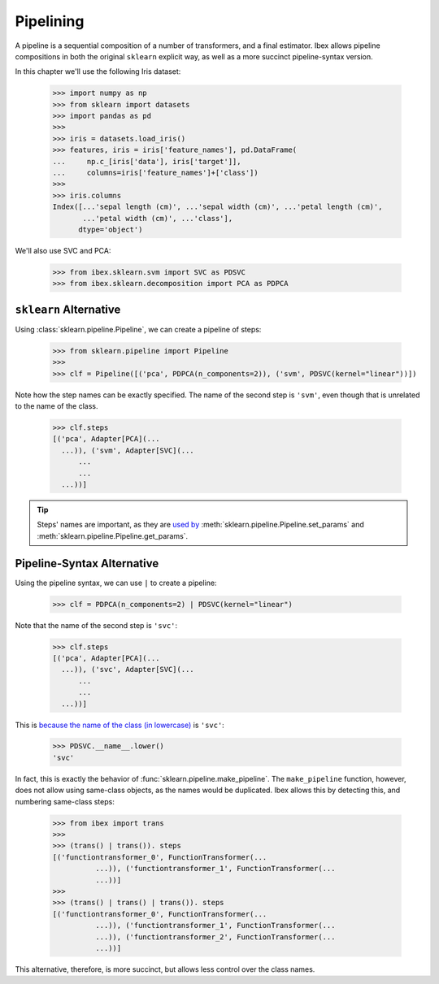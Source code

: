 Pipelining
==========

A pipeline is a sequential composition of a number of transformers, and a final estimator. Ibex allows pipeline compositions in both the original ``sklearn``  explicit way, as well as a more succinct pipeline-syntax version.

In this chapter we'll use the following Iris dataset:

    >>> import numpy as np
    >>> from sklearn import datasets
    >>> import pandas as pd
    >>> 
    >>> iris = datasets.load_iris()
    >>> features, iris = iris['feature_names'], pd.DataFrame(
    ...     np.c_[iris['data'], iris['target']],
    ...     columns=iris['feature_names']+['class'])
    >>> 
    >>> iris.columns
    Index([...'sepal length (cm)', ...'sepal width (cm)', ...'petal length (cm)',
           ...'petal width (cm)', ...'class'],
          dtype='object')

We'll also use SVC and PCA:

	>>> from ibex.sklearn.svm import SVC as PDSVC
	>>> from ibex.sklearn.decomposition import PCA as PDPCA


``sklearn`` Alternative
-----------------------

Using :class:`sklearn.pipeline.Pipeline`, we can create a pipeline of steps:

    >>> from sklearn.pipeline import Pipeline
    >>> 
    >>> clf = Pipeline([('pca', PDPCA(n_components=2)), ('svm', PDSVC(kernel="linear"))])

Note how the step names can be exactly specified. The name of the second step is ``'svm'``, even though that is unrelated to the name of the class.

    >>> clf.steps
    [('pca', Adapter[PCA](...
      ...)), ('svm', Adapter[SVC](...
	  ...
	  ...
      ...))]

.. tip::

    Steps' names are important, as they are `used by <http://scikit-learn.org/stable/modules/pipeline.html>`_ 
    :meth:`sklearn.pipeline.Pipeline.set_params` and :meth:`sklearn.pipeline.Pipeline.get_params`.



Pipeline-Syntax Alternative
---------------------------

Using the pipeline syntax, we can use ``|`` to create a pipeline:

	>>> clf = PDPCA(n_components=2) | PDSVC(kernel="linear")

Note that the name of the second step is ``'svc'``:

    >>> clf.steps
    [('pca', Adapter[PCA](...
      ...)), ('svc', Adapter[SVC](...
	  ...
	  ...
      ...))]

This is `because the name of the class (in lowercase) <http://scikit-learn.org/stable/modules/generated/sklearn.pipeline.make_pipeline.html>`_ is ``'svc'``:

    >>> PDSVC.__name__.lower()
    'svc'

In fact, this is exactly the behavior of :func:`sklearn.pipeline.make_pipeline`. The ``make_pipeline`` function, however, does not allow using same-class objects, as the names would be duplicated. Ibex allows this by detecting this, and numbering same-class steps:

    >>> from ibex import trans
    >>>
    >>> (trans() | trans()). steps
    [('functiontransformer_0', FunctionTransformer(...
              ...)), ('functiontransformer_1', FunctionTransformer(...
              ...))]
    >>>
    >>> (trans() | trans() | trans()). steps
    [('functiontransformer_0', FunctionTransformer(...
              ...)), ('functiontransformer_1', FunctionTransformer(...
              ...)), ('functiontransformer_2', FunctionTransformer(...
              ...))]

This alternative, therefore, is more succinct, but allows less control over the class names.

